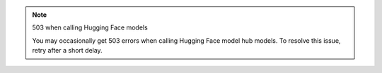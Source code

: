 .. note:: 503 when calling Hugging Face models

   You may occasionally get 503 errors when calling Hugging Face model hub
   models. To resolve this issue, retry after a short delay.

